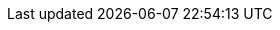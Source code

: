 :quarkus-version: 2.2.3.Final
:quarkus-unleash-version: 0.1.0

:unleash-root-url: https://unleash.github.io/